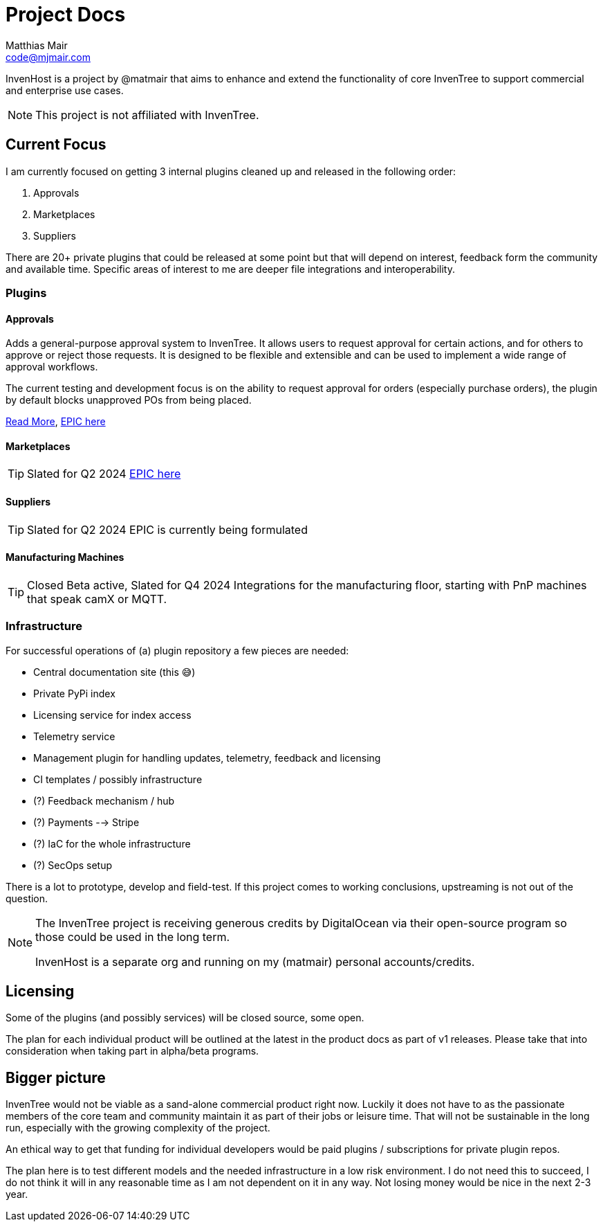 = Project Docs
Matthias Mair <code@mjmair.com>;

InvenHost is a project by @matmair that aims to enhance and extend the functionality of core InvenTree to support commercial and enterprise use cases.

NOTE: This project is not affiliated with InvenTree.

## Current Focus

I am currently focused on getting 3 internal plugins cleaned up and released in the following order:

1. Approvals
2. Marketplaces
3. Suppliers

There are 20+ private plugins that could be released at some point but that will depend on interest, feedback form the community and available time.
Specific areas of interest to me are deeper file integrations and interoperability.

### Plugins

#### Approvals

Adds a general-purpose approval system to InvenTree. It allows users to request approval for certain actions, and for others to approve or reject those requests. It is designed to be flexible and extensible and can be used to implement a wide range of approval workflows.

The current testing and development focus is on the ability to request approval for orders (especially purchase orders), the plugin by default blocks unapproved POs from being placed.

xref:plugins.adoc#inventree_approval[Read More], https://github.com/invenhost/plugins/issues/1[EPIC here]


#### Marketplaces

TIP: Slated for Q2 2024
https://github.com/invenhost/plugins/issues/2[EPIC here]


#### Suppliers

TIP: Slated for Q2 2024
EPIC is currently being formulated

#### Manufacturing Machines

TIP: Closed Beta active, Slated for Q4 2024
Integrations for the manufacturing floor, starting with PnP machines that speak camX or MQTT.


### Infrastructure

For successful operations of (a) plugin repository a few pieces are needed:

- Central documentation site (this 😅)
- Private PyPi index
- Licensing service for index access
- Telemetry service
- Management plugin for handling updates, telemetry, feedback and licensing
- CI templates / possibly infrastructure
- (?) Feedback mechanism / hub
- (?) Payments --> Stripe
- (?) IaC for the whole infrastructure
- (?) SecOps setup

There is a lot to prototype, develop and field-test. If this project comes to working conclusions, upstreaming is not out of the question.

[NOTE]
====
The InvenTree project is receiving generous credits by DigitalOcean via their open-source program so those could be used in the long term.

InvenHost is a separate org and running on my (matmair) personal accounts/credits.
====

## Licensing

Some of the plugins (and possibly services) will be closed source, some open.

The plan for each individual product will be outlined at the latest in the product docs as part of v1 releases. Please take that into consideration when taking part in alpha/beta programs.

## Bigger picture

InvenTree would not be viable as a sand-alone commercial product right now. Luckily it does not have to as the passionate members of the core team and community maintain it as part of their jobs or leisure time. That will not be sustainable in the long run, especially with the growing complexity of the project.

An ethical way to get that funding for individual developers would be paid plugins / subscriptions for private plugin repos.

The plan here is to test different models and the needed infrastructure in a low risk environment. I do not need this to succeed, I do not think it will in any reasonable time as I am not dependent on it in any way. Not losing money would be nice in the next 2-3 year.
